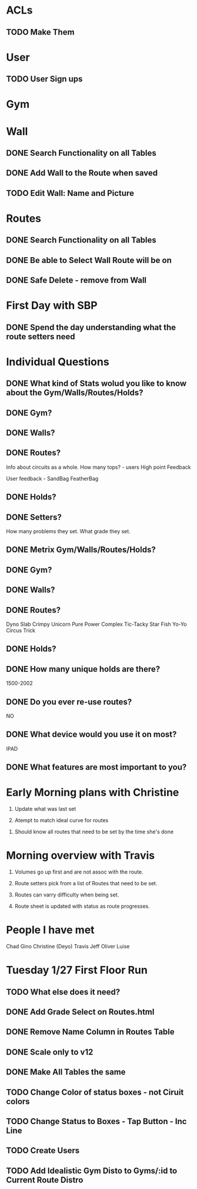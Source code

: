 * ACLs

** TODO Make Them

* User

** TODO User Sign ups

* Gym

* Wall

** DONE Search Functionality on all Tables
   CLOSED: [2015-01-26 Mon 13:36]
** DONE Add Wall to the Route when saved
   CLOSED: [2015-01-26 Mon 13:36]


** TODO Edit Wall:  Name and Picture

* Routes

** DONE Search Functionality on all Tables
   CLOSED: [2015-01-26 Mon 13:36]

** DONE Be able to Select Wall Route will be on
   CLOSED: [2015-01-28 Wed 12:29]


** DONE Safe Delete - remove from Wall
   CLOSED: [2015-01-27 Tue 13:07]



* First Day with SBP

** DONE Spend the day understanding what the route setters need
   CLOSED: [2015-01-24 Sat 15:16]
* Individual Questions

** DONE What kind of Stats wolud you like to know about the Gym/Walls/Routes/Holds?
   CLOSED: [2015-01-24 Sat 15:16]
** DONE Gym?
   CLOSED: [2015-01-24 Sat 15:16]


** DONE Walls?
   CLOSED: [2015-01-24 Sat 15:16]


** DONE Routes?
   CLOSED: [2015-01-24 Sat 15:16]
   Info about circuits as a whole.
   How many tops? - users
   High point
   Feedback

   User feedback - SandBag FeatherBag

** DONE Holds?
   CLOSED: [2015-01-24 Sat 15:16]

** DONE Setters?
   CLOSED: [2015-01-24 Sat 15:16]
   How many problems they set.
   What grade they set.


** DONE Metrix Gym/Walls/Routes/Holds?
   CLOSED: [2015-01-24 Sat 15:16]
** DONE Gym?
   CLOSED: [2015-01-24 Sat 15:16]


** DONE Walls?
   CLOSED: [2015-01-24 Sat 15:16]


** DONE Routes?
   CLOSED: [2015-01-20 Tue 12:14]
   Dyno
   Slab
   Crimpy
   Unicorn
   Pure Power
   Complex
   Tic-Tacky
   Star Fish
   Yo-Yo
   Circus Trick

** DONE Holds?
   CLOSED: [2015-01-24 Sat 15:16]


** DONE How many unique holds are there?
   CLOSED: [2015-01-20 Tue 12:12]
   1500-2002


** DONE Do you ever re-use routes?
   CLOSED: [2015-01-20 Tue 08:50]
   NO

** DONE What device would you use it on most?
   CLOSED: [2015-01-20 Tue 08:50]
   IPAD

** DONE What features are most important to you?
   CLOSED: [2015-01-24 Sat 15:16]

* Early Morning plans with Christine

1. Update what was last set

2. Atempt to match ideal curve for routes

# Idealistic curve changes infrequently
# Major discussion point is route density

3. Should know all routes that need to be set by the time she's done

* Morning overview with Travis

1. Volumes go up first and are not assoc with the route.

2. Route setters pick from a list of Routes that need to be set.

3. Routes can varry difficulty when being set.

4. Route sheet is updated with status as route progresses.

* People I have met

Chad
Gino
Christine (Deyo)
Travis
Jeff
Oliver
Luise

* Tuesday 1/27 First Floor Run

** TODO What else does it need?


** DONE Add Grade Select on Routes.html
   CLOSED: [2015-01-28 Wed 11:41]

** DONE Remove Name Column in Routes Table
   CLOSED: [2015-01-28 Wed 11:42]

** DONE Scale only to v12
   CLOSED: [2015-01-28 Wed 11:42]

** DONE Make All Tables the same
   CLOSED: [2015-01-28 Wed 11:53]


** TODO Change Color of status boxes - not Ciruit colors


** TODO Change Status to Boxes - Tap Button - Inc Line

** TODO Create Users

** TODO Add Idealistic Gym Disto to Gyms/:id to Current Route Distro
